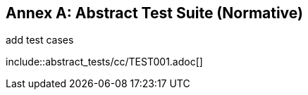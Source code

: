 [[ats]]
[appendix]
:appendix-caption: Annex
== Abstract Test Suite (Normative)

(( add test cases ))

(( include::abstract_tests/cc/TEST001.adoc[] ))
